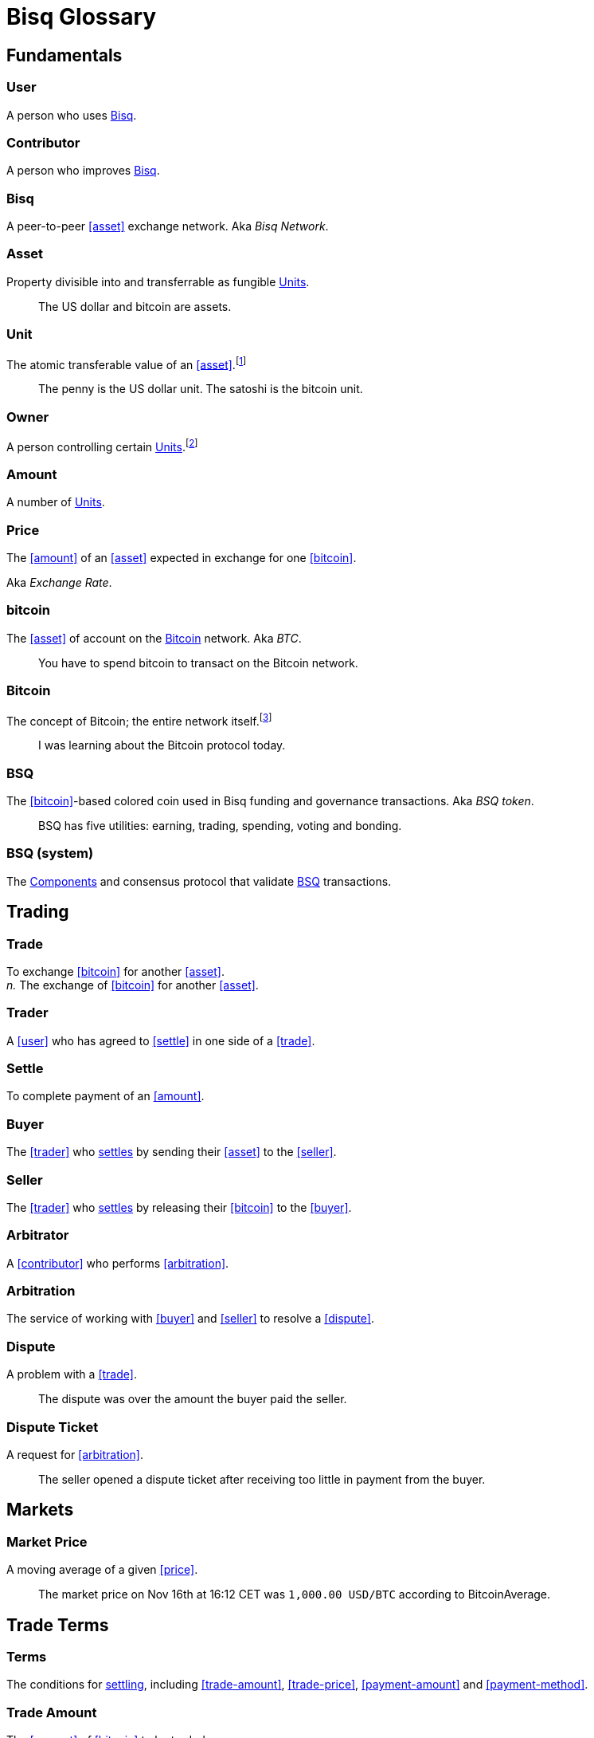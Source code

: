 = Bisq Glossary


== Fundamentals

=== User
A person who uses <<Bisq>>.

=== Contributor
A person who improves <<Bisq>>.

=== Bisq
////
A peer-to-peer Bitcoin foreign exchange network. Aka _Bisq Network_.

A peer-to-peer Bitcoin trading network. Aka _Bisq Network_.

A peer-to-peer Bitcoin exchange network. Aka _Bisq Network_.

A peer-to-peer bitcoin exchange network. Aka _Bisq Network_.

A peer-to-peer Bitcoin asset exchange network. Aka _Bisq Network_.

A peer-to-peer exchange network for Bitcoin. Aka _Bisq Network_.

A peer-to-peer Bitcoin <<asset>> exchange network. Aka _Bisq Network_.

A peer-to-peer <<asset>> exchange network for Bitcoin. Aka _Bisq Network_.
////
A peer-to-peer <<asset>> exchange network. Aka _Bisq Network_.

=== Asset
Property divisible into and transferrable as fungible <<units>>.

> The US dollar and bitcoin are assets.

[[units, Units]]
=== Unit
The atomic transferable value of an <<asset>>.footnote:[Adapted from https://github.com/libbitcoin/libbitcoin/wiki/Glossary#unit]

> The penny is the US dollar unit. The satoshi is the bitcoin unit.

=== Owner
A person controlling certain <<units>>.footnote:[Adapted from https://github.com/libbitcoin/libbitcoin/wiki/Glossary#owner]

=== Amount
A number of <<units>>.

=== Price
The <<amount>> of an <<asset>> expected in exchange for one <<bitcoin>>.

Aka _Exchange Rate_.

=== bitcoin
The <<asset>> of account on the <<Bitcoin>> network. Aka _BTC_.

> You have to spend bitcoin to transact on the Bitcoin network.

=== Bitcoin
The concept of Bitcoin; the entire network itself.footnote:[Adapted from https://bitcoin.org/en/vocabulary#bitcoin]

> I was learning about the Bitcoin protocol today.

=== BSQ
The <<bitcoin>>-based colored coin used in Bisq funding and governance transactions. Aka _BSQ token_.

> BSQ has five utilities: earning, trading, spending, voting and bonding.

=== BSQ (system)
The <<component, Components>> and consensus protocol that validate <<BSQ>> transactions.

== Trading

=== Trade
To exchange <<bitcoin>> for another <<asset>>. +
_n._ The exchange of <<bitcoin>> for another <<asset>>.

=== Trader
A <<user>> who has agreed to <<settle>> in one side of a <<trade>>.

=== Settle
To complete payment of an <<amount>>.

=== Buyer
The <<trader>> who <<settle, settles>> by sending their <<asset>> to the <<seller>>.

=== Seller
The <<trader>> who <<settle, settles>> by releasing their <<bitcoin>> to the <<buyer>>.

=== Arbitrator
A <<contributor>> who performs <<arbitration>>.

=== Arbitration
The service of working with <<buyer>> and <<seller>> to resolve a <<dispute>>.

=== Dispute
A problem with a <<trade>>.

> The dispute was over the amount the buyer paid the seller.

=== Dispute Ticket
A request for <<arbitration>>.

> The seller opened a dispute ticket after receiving too little in payment from the buyer.


== Markets

=== Market Price
A moving average of a given <<price>>.
//Aka _Spot Price_.

> The market price on Nov 16th at 16:12 CET was `1,000.00 USD/BTC` according to BitcoinAverage.


== Trade Terms

=== Terms
The conditions for <<settle, settling>>, including <<trade-amount>>, <<trade-price>>, <<payment-amount>> and <<payment-method>>.

=== Trade Amount
The <<amount>> of <<bitcoin>> to be traded.

> The trade amount is `0.1 BTC` (1,000,000 satoshis)

=== Trade Price
The <<price>> both <<trader, Traders>> have agreed to pay.

> The trade price is `1,000.00 USD/BTC`

=== Payment Amount
The <<trade-amount>> multiplied by the <<trade-price>>.

> The payment amount is `100.00 USD` (0.1 BTC * 1,000.00 USD/BTC)

=== Payment Method
The means with which the <<buyer>> will <<settle>>.

> The payment method is `Cash Deposit`.

See <<payment-methods#, Payment Methods>>.


== Trade Details

=== Trade Date
The date an <<offer>> is taken.

> The trade date was `Nov 16th at 16:12 CET`


== Offers

=== Maker
A <<user>> who creates an <<offer>>.

=== Taker
A <<user>> who accepts an <<offer>>.

=== Offer
An expression of intent to <<trade>> with certain <<terms>>.

=== Bid
An <<offer>> to buy bitcoin.

=== Ask
An <<offer>> to sell bitcoin.

=== Fixed Trade Price
A <<trade-price>> whose value is assigned at <<offer>> creation time.

> This trade's price is fixed at 1,000 USD/BTC

=== Floating Trade Price
A <<trade-price>> whose value is assigned at <<offer>> acceptance time by multiplying the <<market-price>> by a `percent distance from market price` premium.

> This trade's price is set to float at 2% above market price



== Contributing

=== Stakeholder
An <<owner>> of <<BSQ>>.

=== Bonded Contributor
A <<contributor>> who TODO

=== Operator
A <<bonded-contributor>> who operates a <<trusted-component>>.

=== Maintainer
A <<bonded-contributor>> who maintains a <<repository>>.

=== Compensation

=== Voting

=== Offer Book
A map of all open <<offer, Offers>>, keyed by <<market>>.


== Network Components

=== Component
Software that performs a specific function. See <<Components>>.

=== Critical component

=== Ancillary component

=== Trusted component

=== Bisq Desktop

=== Bisq Core

=== Bisq P2P

=== Bisq Seednode

=== Bisq Pricenode

=== Bisq Bitcoin Node

=== Bisq Website

=== Bisq Markets Website

=== Bisq Markets API


== Network Infrastructure

=== Infrastructure

=== Repository


== Uncategorized

=== Attacker
A person who attempts to damage <<Bisq>>.

=== Scammer
A dishonest <<trader>> who attempts to defraud others of their <<asset>>.

Aka _Fraudster_.

=== Fiat
A <<currency>> issued by a national authority.

Aka _Fiat Currency, National Currency_.

=== Crypto
A

=== Depth
The amount of bitcoin available for <<trade>> in a given <<market>>.

=== Spread
// tag::spread[]
The difference between the best (lowest-priced) <<./glossary#offer, offer>> to sell and the best (highest-priced) <<./glossary#offer, offer>> to buy, divided by the market price and expressed as a percentage.
// end::spread[]
[NOTE]
.Example
====
If the best <<glossary#offer, offer>> to sell BTC is **1,050 USD** and the best offer to buy BTC is for **950 USD** and the current market price is **1,000 USD**, then the BTC/USD market spread is `((1050-950)/1000)*100)` or **10%**.
====
[TIP]
.Putting spreads to use
====
Spreads indicate different kinds of opportunities in a market. A 0% spread indicates an opportunity to trade at the market price. A positive spread (as in the example above) indicates an opportunity to make a better offer and get it taken more quickly. A negative spread indicates an opportunity to take an underpriced offer and profit from it. See <<./glossary.adoc#arbitrage, arbitrage>>.
====

=== Market
The trade between a certain pair of assets. As in "the BTC/USD and BTC/XMR markets".

=== Volume
The amount of a given number of units traded in a given time period.

=== Account

=== Security Deposit
def

=== Multisig Escrow
def

=== Deposit Transaction
def

=== Mining Fee
def

=== Trading Fee
def


== Appendix: Notes and recommendations

 . Introduce 'Bid' and 'Ask' terms in the UI, API
 . Normalize presentation of market pairs, such that BTC is always the denominator, e.g. USD/BTC = 6,500 USD / 1 BTC; XMR/BTC = n XMR / 1 BTC.
 . i.e. do not flip things around for altcoin / crypto trades. They're just another payment method as far as Bisq is concened. In Bisq, BTC is money. It's half of every trade. It's the unit of account. All prices here are denominated in it.
